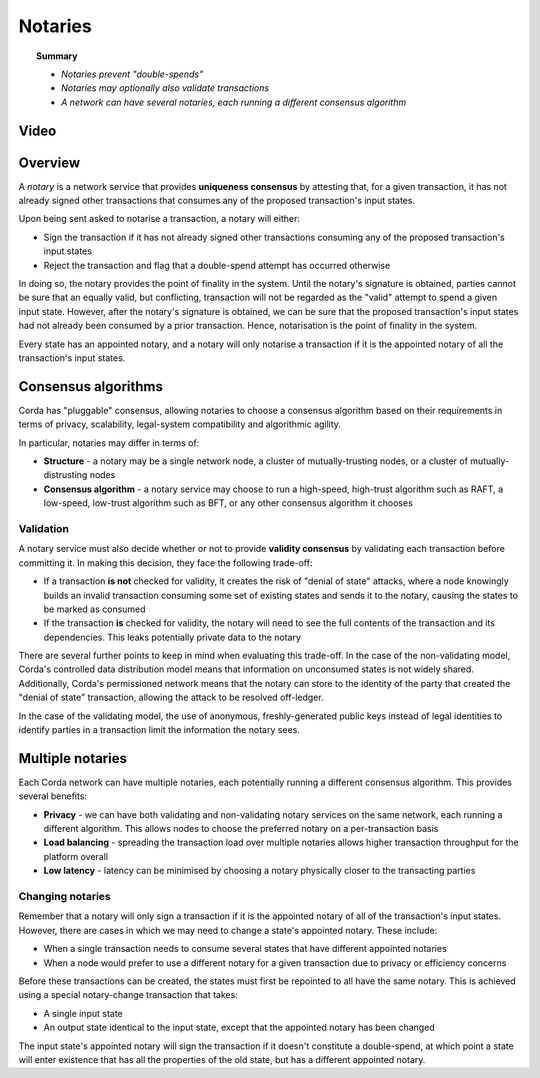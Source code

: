 Notaries
========

.. topic:: Summary

   * *Notaries prevent "double-spends"*
   * *Notaries may optionally also validate transactions*
   * *A network can have several notaries, each running a different consensus algorithm*

Video
-----
.. raw:: html

    <iframe src="https://player.vimeo.com/video/214138458" width="640" height="360" frameborder="0" webkitallowfullscreen mozallowfullscreen allowfullscreen></iframe>
    <p></p>

Overview
--------
A *notary* is a network service that provides **uniqueness consensus** by attesting that, for a given transaction, it
has not already signed other transactions that consumes any of the proposed transaction's input states.

Upon being sent asked to notarise a transaction, a notary will either:

* Sign the transaction if it has not already signed other transactions consuming any of the proposed transaction's
  input states
* Reject the transaction and flag that a double-spend attempt has occurred otherwise

In doing so, the notary provides the point of finality in the system. Until the notary's signature is obtained, parties
cannot be sure that an equally valid, but conflicting, transaction will not be regarded as the "valid" attempt to spend
a given input state. However, after the notary's signature is obtained, we can be sure that the proposed
transaction's input states had not already been consumed by a prior transaction. Hence, notarisation is the point
of finality in the system.

Every state has an appointed notary, and a notary will only notarise a transaction if it is the appointed notary
of all the transaction's input states.

Consensus algorithms
--------------------
Corda has "pluggable" consensus, allowing notaries to choose a consensus algorithm based on their requirements in
terms of privacy, scalability, legal-system compatibility and algorithmic agility.

In particular, notaries may differ in terms of:

* **Structure** - a notary may be a single network node, a cluster of mutually-trusting nodes, or a cluster of
  mutually-distrusting nodes
* **Consensus algorithm** - a notary service may choose to run a high-speed, high-trust algorithm such as RAFT, a
  low-speed, low-trust algorithm such as BFT, or any other consensus algorithm it chooses

Validation
^^^^^^^^^^
A notary service must also decide whether or not to provide **validity consensus** by validating each transaction
before committing it. In making this decision, they face the following trade-off:

* If a transaction **is not** checked for validity, it creates the risk of "denial of state" attacks, where a node
  knowingly builds an invalid transaction consuming some set of existing states and sends it to the
  notary, causing the states to be marked as consumed

* If the transaction **is** checked for validity, the notary will need to see the full contents of the transaction and
  its dependencies. This leaks potentially private data to the notary

There are several further points to keep in mind when evaluating this trade-off. In the case of the non-validating
model, Corda's controlled data distribution model means that information on unconsumed states is not widely shared.
Additionally, Corda's permissioned network means that the notary can store to the identity of the party that created
the "denial of state" transaction, allowing the attack to be resolved off-ledger.

In the case of the validating model, the use of anonymous, freshly-generated public keys instead of legal identities to
identify parties in a transaction limit the information the notary sees.

Multiple notaries
-----------------
Each Corda network can have multiple notaries, each potentially running a different consensus algorithm. This provides
several benefits:

* **Privacy** - we can have both validating and non-validating notary services on the same network, each running a
  different algorithm. This allows nodes to choose the preferred notary on a per-transaction basis
* **Load balancing** - spreading the transaction load over multiple notaries allows higher transaction throughput for
  the platform overall
* **Low latency** - latency can be minimised by choosing a notary physically closer to the transacting parties

Changing notaries
^^^^^^^^^^^^^^^^^
Remember that a notary will only sign a transaction if it is the appointed notary of all of the transaction's input
states. However, there are cases in which we may need to change a state's appointed notary. These include:

* When a single transaction needs to consume several states that have different appointed notaries
* When a node would prefer to use a different notary for a given transaction due to privacy or efficiency concerns

Before these transactions can be created, the states must first be repointed to all have the same notary. This is
achieved using a special notary-change transaction that takes:

* A single input state
* An output state identical to the input state, except that the appointed notary has been changed

The input state's appointed notary will sign the transaction if it doesn't constitute a double-spend, at which point
a state will enter existence that has all the properties of the old state, but has a different appointed notary.